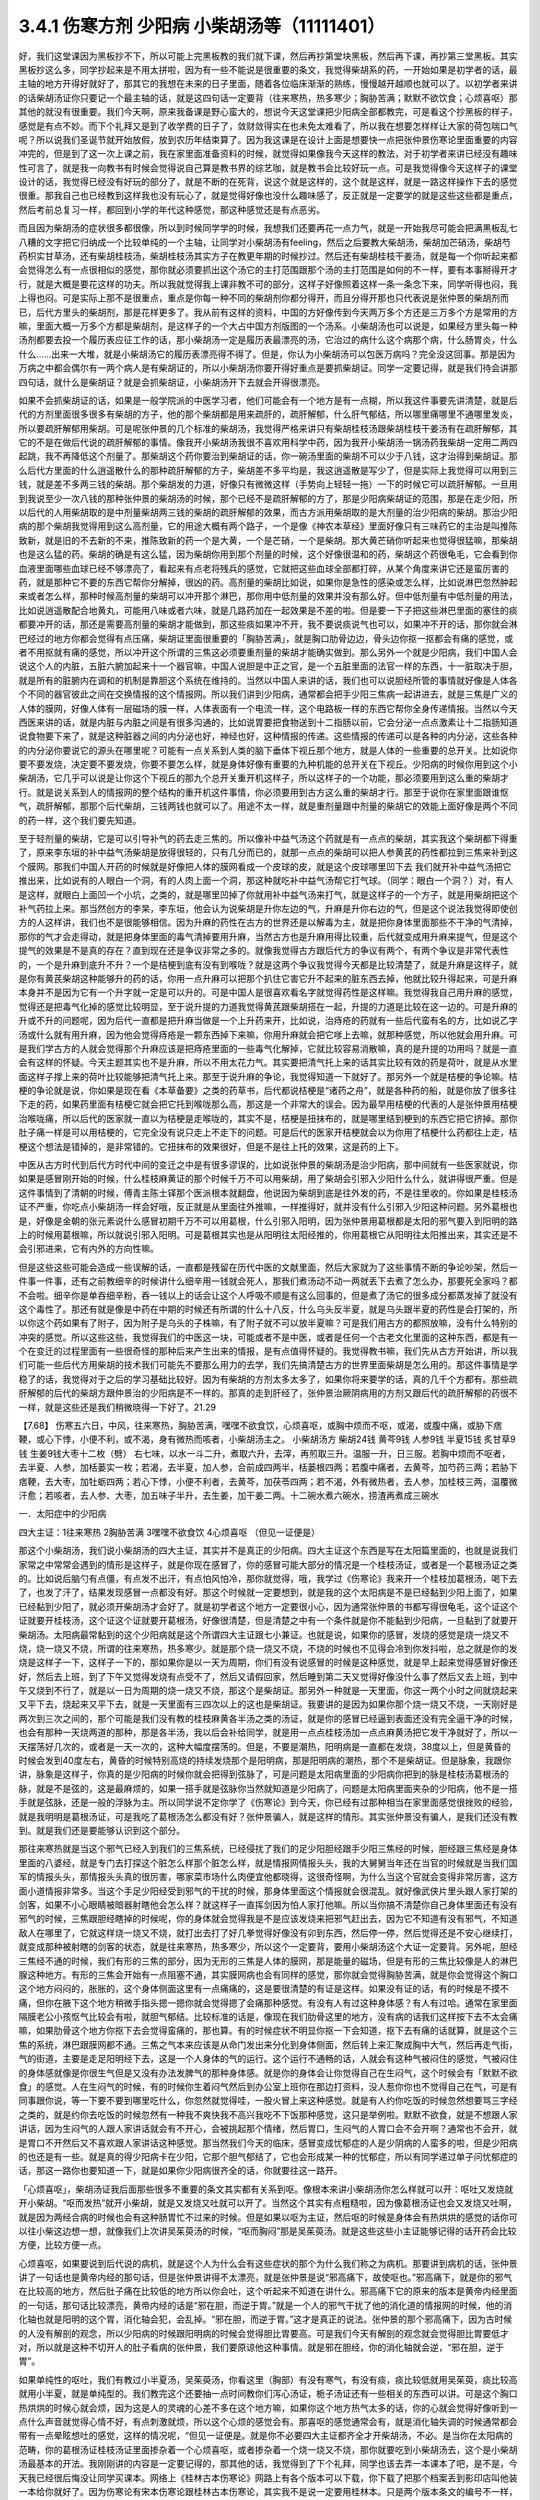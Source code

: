 3.4.1 伤寒方剂 少阳病 小柴胡汤等（11111401）
================================================

好，我们这堂课因为黑板抄不下，所以可能上完黑板教的我们就下课，然后再抄第堂块黑板，然后再下课，再抄第三堂黑板。其实黑板抄这么多，同学抄起来是不用太拼啦，因为有一些不能说是很重要的条文，我觉得柴胡系的药，一开始如果是初学者的话，最主轴的地方开得好就好了，那其它的我想在未来的日子里面，随着各位临床渐渐的熟练，慢慢越开越顺也就可以了。以初学者来讲的话柴胡汤证你只要记一个最主轴的话，就是这四句话一定要背（往来寒热，热多寒少；胸胁苦满；默默不欲饮食；心烦喜呕）那其他的就没有很重要。我们今天啊，原来我备课是野心蛮大的，想说今天这堂课把少阳病全部都教完，可是看这个抄黑板的样子，感觉是有点不妙。而下个礼拜又是到了收学费的日子了，敛财敛得实在也未免太难看了，所以我在想要怎样样让大家的荷包喘口气呢？所以说我们圣诞节就开始放假，放到农历年结束算了。因为我这课是在设计上面是想要快一点把张仲景伤寒论里面重要的内容冲完的，但是到了这一次上课之前，我在家里面准备资料的时候，就觉得如果像我今天这样的教法，对于初学者来讲已经没有趣味性可言了，就是我一向教书有时候会觉得说自己算是教书界的综艺咖，就是教书会比较好玩一点。可是我觉得像今天这样子的课堂设计的话，我觉得已经没有好玩的部分了，就是不断的在死背，说这个就是这样的，这个就是这样，就是一路这样操作下去的感觉很重。那我自己也已经教到这样我也没有玩心了，就是觉得好像也没什么趣味感了，反正就是一定要学的就是这些这些都是重点，然后考前总复习一样，都回到小学的年代这种感觉，那这种感觉还是有点恶劣。

而且因为柴胡汤的症状很多都很像，所以到时候同学学的时候，我想我们还要再花一点力气，就是一开始我尽可能会把满黑板乱七八糟的文字把它归纳成一个比较单纯的一个主轴，让同学对小柴胡汤有feeling，然后之后要教大柴胡汤，柴胡加芒硝汤，柴胡芍药枳实甘草汤，还有柴胡桂枝汤，柴胡桂枝汤其实方子在教更年期的时候抄过。然后还有柴胡桂枝干姜汤，就是每一个你听起来都会觉得怎么有一点很相似的感觉，那你就必须要抓出这个汤它的主打范围跟那个汤的主打范围是如何的不一样，要有本事掰得开才行，就是大概是要花这样的功夫。所以我就觉得我上课非教不可的部分，这样子好像照着这样一条一条念下来，同学听得也闷，我上得也闷。可是实际上那不是很重点，重点是你每一种不同的柴胡剂你都分得开，而且分得开那也只代表说是张仲景的柴胡剂而已，后代方里头的柴胡剂，那是花样更多了。我从前有这样的资料，中国的方好像传到今天两万多个方还是三万多个方是常用的方嘛，里面大概一万多个方都是柴胡剂，是这样子的一个大占中国方剂版图的一个汤系。小柴胡汤也可以说是，如果经方里头每一种汤剂都要去投一个履历表应征工作的话，那小柴胡汤一定是履历表最漂亮的汤，它治过的病什么这个病那个病，什么肠胃炎，什么什么……出来一大堆，就是小柴胡汤它的履历表漂亮得不得了。但是，你认为小柴胡汤可以包医万病吗？完全没这回事。那是因为万病之中都会偶尔有一两个病人是有柴胡证的，所以小柴胡汤你要开得好重点是要抓柴胡证。同学一定要记得，就是我们待会讲那四句话，就什么是柴胡证？就是会抓柴胡证，小柴胡汤开下去就会开得很漂亮。

如果不会抓柴胡证的话，如果是一般学院派的中医学习者，他们可能会有一个地方是有一点糊，所以我这件事要先讲清楚，就是后代的方剂里面很多很多有柴胡的方子，他的那个柴胡都是用来疏肝的，疏肝解郁，什么肝气郁结，所以哪里痛哪里不通哪里发炎，所以要疏肝解郁用柴胡。可是呢张仲景的几个标准的柴胡汤，我觉得严格来讲只有柴胡桂枝汤跟柴胡桂枝干姜汤有在疏肝解郁，其它的不是在做后代说的疏肝解郁的事情。像我开小柴胡汤我很不喜欢用科学中药，因为我开小柴胡汤一锅汤药我柴胡一定用二两四起跳，我不再降低这个剂量了。那柴胡这个药你要治到柴胡证的话，你一碗汤里面的柴胡不可以少于八钱，这才治得到柴胡证。那么后代方里面的什么逍遥散什么的那种疏肝解郁的方子，柴胡差不多平均是，我这逍遥散是写少了，但是实际上我觉得可以用到三钱，就是差不多两三钱的柴胡。那个柴胡发的力道，好像只有微微这样（手势向上轻轻一拖）一下的时候它可以疏肝解郁。一旦用到我说至少一次八钱的那种张仲景的柴胡汤的时候，那个已经不是疏肝解郁的方了，那是少阳病柴胡证的范围，那是在走少阳，所以后代的人用柴胡取的是中剂量柴胡两三钱的柴胡的疏肝解郁的效果，而古方派用柴胡取的是大剂量的治少阳病的柴胡。那治少阳病的那个柴胡我觉得用到这么高剂量，它的用途大概有两个路子，一个是像《神农本草经》里面好像只有三味药它的主治是叫推陈致新，就是旧的不去新的不来，推陈致新的药一个是大黄，一个是芒硝，一个是柴胡。那大黄芒硝你听起来也觉得很猛嘛，那柴胡也是这么猛的药。柴胡的确是有这么猛，因为柴胡你用到那个剂量的时候，这个好像很温和的药，柴胡这个药很龟毛，它会看到你血液里面哪些血球已经不够漂亮了，看起来有点老将残兵的感觉，它就把这些血球全部都打碎，从某个角度来讲它还是蛮厉害的药，就是那种它不要的东西它帮你分解掉，很凶的药。高剂量的柴胡比如说，如果你是急性的感染或怎么样，比如说淋巴忽然肿起来或者怎么样，那种时候高剂量的柴胡可以冲开那个淋巴，那你用中低剂量的效果并没有那么好。但中低剂量有中低剂量的用法，比如说逍遥散配合地黄丸，可能用八味或者六味，就是几路药加在一起效果是不差的啦。但是要一下子把这些淋巴里面的塞住的痰都要冲开的话，那还是需要高剂量的柴胡才能做到，那这些痰如果冲不开，我不要说痰说气也可以，如果冲不开的话，那你就会淋巴经过的地方你都会觉得有点压痛，柴胡证里面很重要的「胸胁苦满」，就是胸口肋骨边边，骨头边你抠一抠都会有痛的感觉，或者不用抠就有痛的感觉，所以冲开这个所谓的三焦这必须要重剂量的柴胡才能确实做到。那么另外一个就是少阳病，我们中国人会说这个人的内脏，五脏六腑加起来十一个器官嘛，中国人说胆是中正之官，是一个五脏里面的法官一样的东西，十一脏取决于胆，就是所有的脏腑内在调和的机制是靠胆这个系统在维持的。当然以中国人来讲的话，我们也可以说胆经所管的事情就好像是人体各个不同的器官彼此之间在交换情报的这个情报网。所以我们讲到少阳病，通常都会把手少阳三焦病一起讲进去，就是三焦是广义的人体的膜网，好像人体有一层磁场的膜一样，人体表面有一个电流一样，这个电路板一样的东西它帮你全身传递情报。当然以今天西医来讲的话，就是内脏与内脏之间是有很多沟通的，比如说胃要把食物送到十二指肠以前，它会分泌一点点激素让十二指肠知道说食物要下来了，就是这种脏器之间的内分泌也好，神经也好，这种情报的传递。这些情报的传递可以是各种的内分泌，这些各种的内分泌你要说它的源头在哪里呢？可能有一点关系到人类的脑下垂体下视丘那个地方，就是人体的一些重要的总开关。比如说你要不要发烧，决定要不要发烧，你要不要怎么样，就是身体好像有重要的九种机能的总开关在下视丘。少阳病的时候你用到这个小柴胡汤，它几乎可以说是让你这个下视丘的那九个总开关重开机这样子，所以这样子的一个功能，那必须要用到这么重的柴胡才行。就是说关系到人的情报网的整个结构的重开机这件事情，你必须要用到古方这么重的柴胡才行。那至于说你在家里面跟谁怄气，疏肝解郁，那那个后代柴胡，三钱两钱也就可以了。用途不太一样，就是重剂量跟中剂量的柴胡它的效能上面好像是两个不同的药一样，这个我们要先知道。

至于轻剂量的柴胡，它是可以引导补气的药去走三焦的。所以像补中益气汤这个药就是有一点点的柴胡，其实我这个柴胡都下得重了，原来李东垣的补中益气汤柴胡是放得很轻的，只有几分而已的，就那一点点的柴胡可以把人参黄芪的药性都拉到三焦来补到这个膜网。那我们中国人开药的时候就是好像把人体的膜网看成一个皮球的皮，就是这个皮球哪里凹下去 我们就开补中益气汤把它推出来，比如说有的人眼白一个洞，有的人肉上面一个洞，那这种就吃补中益气汤帮它打气球。（同学：眼白一个洞？）对，有人是这样，就眼白上面凹一个小坑，之类的，就是哪里凹掉了你就用补中益气汤来打气，就是这样子的一个方子，就是用柴胡把这个补气药拉上来。那当然创方的李杲，李东垣，他会认为说柴胡是升你左边的气，升麻是升你右边的气，但是这个说法我觉得即使创方的人这样讲，我们也不是很能够相信。因为升麻的药性在古方的世界还是以解毒为主，就是把你身体里面那些不干净的气清掉，那你的气才会走得动，就是把身体里面的毒气清掉要用升麻，当然古方也是升麻用得比较重，后代就变成用升麻来提气，但是这个提气的效果是不是真的存在？直到现在还是争议非常之多的。就像我觉得古方跟后代方的争议有两个，有两个争议是非常代表性的，一个是升麻到底升不升？一个是桔梗到底有没有到喉咙？就是这两个争议我觉得今天都是比较清楚了，就是升麻是这样子，就是你有黄芪柴胡这种能够升的药的话，你用一点升麻可以把那个扒住它害它升不起来的脏东西去掉，他就比较升得起来，可是升麻本身并不是因为它有一个升字就一定是可以升的。可是中国人是很喜欢看名字就觉得药性是这样嘛。我觉得我自己用升麻的感觉，觉得还是把毒气化掉的感觉比较明显，至于说升提的力道我觉得黄芪跟柴胡搭在一起，升提的力道是比较在这一边的。可是升麻的升或不升的问题呢，因为后代一直都是把升麻当做是一个上升药来开，比如说，治痔疮的药就有一些后代蛮有名的方，比如说乙字汤或什么就有用升麻，因为他会觉得痔疮是一颗东西掉下来嘛，你用升麻就会把它嗲上去嘛，就那种感觉，所以他就会用升麻。可是我们学古方的人就会觉得那个升麻应该是把痔疮里面的一些毒气化解掉，它就比较容易消散嘛，真的是升提的功用吗？就是一直会有这样的怀疑。今天主题其实也不是升麻，所以不用太花力气。其实要把清气托上来的话其实比较有效的药是荷叶，就是从水里面这样子撑上来的荷叶比较能够把清气托上来。那至于说升麻的争论，我觉得知道一下就好了。那另外一个就是桔梗的争论嘛。桔梗的争论就是说，你如果是现在看《本草备要》之类的药草书，后代都说桔梗是“诸药之舟”，就是各种药的船，就是你放了很多往下走的药，如果药里面有桔梗它就会把它托到喉咙那么高，那这是一个非常大的误会。因为最早用桔梗的代表的人是张仲景用桔梗治喉咙痛，所以后代的医家就一直以为桔梗是走喉咙的，其实不是，桔梗是扭抹布的，就是哪里结到梗到的东西它把它挤掉。那你肚子痛一样是可以用桔梗的，它完全没有说只走上不走下的问题。可是后代的医家开桔梗就会以为你用了桔梗什么药都往上走，桔梗这个想法是错掉的，是非常错的。它扭抹布的效果很好，但是不是往上托的效果，这是药的上下。

中医从古方时代到后代方时代中间的变迁之中是有很多谬误的，比如说张仲景的柴胡汤是治少阳病，那中间就有一些医家就说，你如果是感冒刚开始的时候，什么桂枝麻黄证的那个时候千万不可以用柴胡，用了柴胡会引邪入少阳什么什么，就讲得很严重。但是这件事情到了清朝的时候，傅青主陈士铎那个医派根本就翻盘，他说因为柴胡到底是往外发的药，不是往里收的。你如果是桂枝汤证不严重，你吃点小柴胡汤一样会好哦，反正就是从里面往外推嘛，一样推得好，就并没有什么引邪入少阳这种问题。另外葛根也是，好像是金朝的张元素说什么感冒初期千万不可以用葛根，什么引邪入阳明，因为张仲景用葛根都是太阳的邪气要入到阳明的路上的时候用葛根嘛，所以就说引邪入阳明。可是葛根其实也是从阳明往太阳经推的，你用葛根它从阳明往太阳推出来，其实还是不会引邪进来，它有内外的方向性嘛。

但是这些这些可能会造成一些误解的话，一直都是残留在历代中医的文献里面，然后大家就为了这些事情不断的争论吵架，然后一件事一件事，还有之前教细辛的时候讲什么细辛用一钱就会死人，那我们煮汤动不动一两就丢下去煮了怎么办，那要死全家吗？都不会啦。细辛你是单吞细辛粉，吞一钱以上的话会让这个人呼吸不顺是有这么回事的，但是煮了汤它的很多成分都蒸发掉了就没有这个毒性了。那还有就是像是中药在中期的时候还有所谓的什么十八反，什么乌头反半夏，就是乌头跟半夏的药性是会打架的，所以你这个药如果有了附子，因为附子是乌头的子株嘛，有了附子就不可以放半夏嘛？可是我们用古方的都照放嘛，没有什么特别的冲突的感觉。所以这些这些，我觉得我们的中医这一块，可能或者不是中医，或者是任何一个古老文化里面的这种东西，都是有一个在变迁的过程里面有一些很奇怪的那种后来产生出来的情报，是有点值得怀疑的。我觉得教书嘛，我们先从古方开始讲，所以我们可能一些后代方用柴胡的技术我们可能先不要那么用力的去学，我们先搞清楚古方的世界里面柴胡是怎么用的。那这件事情是学稳了的话，我觉得对于之后的学习基础比较好。因为有柴胡的方剂太多太多了，如果你将来要学的话，真的几千个方都有。那些疏肝解郁的后代的柴胡方跟仲景治的少阳病是不一样的。那真的走到肝经了，张仲景治厥阴病用的方剂又跟后代的疏肝解郁的药很不一样，就是这些还是我们稍微晓得一下好了。21.29

【7.68】 伤寒五六日，中风，往来寒热，胸胁苦满，嘿嘿不欲食饮，心烦喜呕，或胸中烦而不呕，或渴，或腹中痛，或胁下痞鞕，或心下悸，小便不利，或不渴，身有微热而咳者，小柴胡汤主之。
小柴胡汤方   柴胡24钱 黄芩9钱 人参9钱 半夏15钱
炙甘草9钱 生姜9钱大枣十二枚（劈）  右七味，以水一斗二升，煮取六升，去滓，再煎取三升。温服一升，日三服。若胸中烦而不呕者，去半夏、人参，加栝蒌实一枚；若渴，去半夏，加人参，合前成四两半，栝蒌根四两；若腹中痛者，去黄芩，加芍药三两；若胁下痞鞕，去大枣，加牡蛎四两；若心下悸，小便不利者，去黄芩，加茯苓四两；若不渴，外有微热者，去人参，加桂枝三两，温覆微汗愈；若咳者，去人参、大枣，加五味子半升，去生姜，加干姜二两。十二碗水煮六碗水，捞渣再煮成三碗水

一．太阳症中的少阳病

四大主证：1往来寒热 2胸胁苦满 3嘿嘿不欲食饮 4心烦喜呕
（但见一证便是）

那这个小柴胡汤，我们说小柴胡汤的四大主证，其实并不是真正的少阳病。四大主证这个东西是写在太阳篇里面的，也就是说我们家常之中常常会遇到的情形是这样子，就是你现在感冒了，你的感冒可能大部分的情况是一个桂枝汤证，或者是一个葛根汤证之类的。比如说后脑勺有点僵，有点发不出汗，有点怕风怕冷，那你就觉得，哦，我学过《伤寒论》我来开一个桂枝加葛根汤，喝下去了，也发了汗了，结果发现感冒一点都没有好。那这个时候就一定要想到，就是我的这个太阳病是不是已经黏到少阳上面了，如果已经黏到少阳了，就必须开柴胡汤才会好了。就是初学者这个地方一定要很小心，因为通常张仲景的书都写得很龟毛，这个证这个证就要开桂枝汤，这个证这个证就要开葛根汤，好像很清楚，但是清楚之中有一个条件就是你不能黏到少阳病，一旦黏到了就要开柴胡汤。太阳病最常黏到的这个少阳病就是这个所谓四大主证跟七小兼证。也就是说，如果你的感冒，发烧的感觉是烧一烧又不烧，烧一烧又不烧，所谓的往来寒热，热多寒少。就是那个烧一烧又不烧，不烧的时候也不见得会冷到你发抖啦，总之就是你的发烧是这样子一下，这样子一下的，那如果你是以一天为周期，你们有没有说感冒的时候是这种感觉，就是早上起来觉得感冒好像还好，然后去上班，到了下午又觉得发烧有点受不了，然后又请假回家，然后睡到第二天又觉得好像没什么事了然后又去上班，到中午又烧到不行了，就是以一日为周期的烧一烧又不烧，那这个是柴胡证。那另外一种就是一天里面，你这一两个小时之间就烧起来又平下去，烧起来又平下去，就是一天里面有三四次以上的这也是柴胡证。我要讲的是因为如果你那个烧一烧又不烧，一天刚好是两次到三次之间的，那个可能是我们没有教的桂枝麻黄各半汤之类的汤证，就是你的感冒已经逼到表面还没有完全逼干净的时候，也会有那种一天烧两道的那种，那是各半汤，我以后会补给同学，就是用一点点桂枝汤加一点点麻黄汤把它发干净就好了，所以一天摆荡好几次的，或者是一天一次的，这种大幅度摆荡的。但是，不要是潮热，阳明病是一直都在发烧，38度以上，但是黄昏的时候会发到40度左右，黄昏的时候特别高烧的持续发烧那个是阳明病，那是阳明病的潮热，那个不是柴胡证。但是脉象，我跟你讲，脉象是这样子，你真的是少阳病的时候你就会把得到弦脉了，可是问题是太阳病里面的少阳病你把到的脉是桂枝汤葛根汤的脉，就是不是弦的，这是最麻烦的，如果一搭手就是弦脉你当然就知道是少阳病了，问题是太阳病里面夹杂的少阳病，他不是一搭手就是弦脉，还是一般的浮脉为主。所以同学说不定你学了《伤寒论》到今天，你已经有过那种相当在家里面感觉很挫败的经验，就是我明明是葛根汤证，可是我吃了葛根汤怎么都没有好？张仲景骗人，就是这样的情形。其实张仲景没有骗人，是我们还没有教到。就是我们还是要能够认识到这个部分。

那往来寒热就是当这个邪气已经入到我们的三焦系统，已经侵扰了我们的足少阳胆经跟手少阳三焦经的时候，胆经跟三焦经是身体里面的八婆经，就是专门去打探这个脏怎么样那个脏怎么样，就是情报网情报头头，我的大舅舅当年还在当官的时候就是当我们国军的情报头头，那情报头头真的很厉害，哪家菜市场什么肉便宜他都晓得，这很奇怪啊，为什么当这个官就会变得非常厉害，这方面小道情报非常多。当这个手足少阳经受到邪气的干扰的时候，那身体里面这个情报就会很混乱。就好像武侠片里头跟人家打架的剑客，如果不小心眼睛被暗器射瞎他会怎么样？就这样子一直挥剑因为怕人家打他嘛。所以当你搞不清楚你自己身体里面还有没有邪气的时候，三焦跟胆经瞎掉的时候呢，你的身体就会觉得我是不是应该发烧来把邪气赶出去，因为它不知道有没有邪气，不知道敌人在哪里了，它就这样烧一烧又不烧，就打出去打了好几拳觉得好像没有卯到东西，然后停一停，然后觉得还是不安心继续打，就变成那种被射瞎的剑客的状态，就是往来寒热，热多寒少，所以这个一定要背，要用小柴胡汤这个大证一定要背。另外呢，胆经三焦经不通的时候，我们有形的三焦的部分，因为无形的三焦是人体的膜网，那是能量的磁场，但是有形的三焦比较像是人的淋巴腺这种地方。有形的三焦会开始有一点阻塞不通，其实膜网病也会有同样的感觉，那你就会觉得胸胁苦满，就是你会觉得这个胸口这个地方闷闷的，胀胀的，这个身体侧面这里有一点痛痛的，这是要很清楚的有证是这样。如果没有证的话，有的时候是不摸不痛，但你在腋下这个地方稍微手指头摁一摁你就会觉得摁了会痛那种感觉。有没有人有过这种身体感？有人有过哈。通常在家里面隔膜老公小孩怄气比较会有啦，就胆气郁结。比较标准的话是，像现在我们肋骨这里的地方，没有病的话我们这样按下去不太会痛嘛，如果肋骨这个地方你抠下去会觉得蛮痛的，那也算。有的时候症状不明显你抠一下会知道，抠下去有痛的话就算，就是这个三焦的系统，淋巴跟膜网都不通。三焦之气本来应该是从命门发出来分化到身体侧面，然后转上来汇聚成胸中大气，然后再走气街，气的街道，主要是走足阳明经下去，这是一个人身体的气的运行。这个运行不通畅的话，人就会有这种气被闷住的感觉，气被闷住的身体感就像是你很生气但是又没有办法发脾气的那种身体感。就是你的身体会让你觉得自己在生闷气，这个时候会有「默默不欲食」的感觉。人在生闷气的时候，有的时候你生着闷气然后到办公室上班你在那边打资料，没人惹你你也不觉得自己在气，可是有同事跟你说，等一下要不要到哪里吃什么，你忽然就觉得哇，一股火冒上来这种感觉。就是有人约你吃饭的时候忽然想要骂三字经之类的，就是约你去吃饭的时候忽然有一种我不爽快我不高兴我吃不下饭那种感觉，这只是举例啦。默默不欲食，就是不想跟人家讲话，因为生闷气的人跟人家讲话就会有不开心，会被挑起那个情绪，然后胃口，生闷气的人胃口会不会开啊？通常也不会开，就是胃口不开然后又不喜欢跟人家讲话这种感觉。那当然我们今天的临床，感冒变成忧郁症的人是少阴病的人蛮多的啦，但是少阳病的也还是有一些。就是真的得少阳病卡在少阳，它那个胆气郁结了，它也会形成某一种的忧郁症，所以有同学递过单子问忧郁症的话，那这一路你也要知道一下，就是如果你少阳病很齐全的话，你就要往这一路开。

「心烦喜呕」，柴胡汤证我后面那些很多不重要的条文其实都有关系到呕。像根本来讲小柴胡汤你怎么样就可以开：呕吐又发烧就开小柴胡。“呕而发热”就开小柴胡，就是又发烧又吐就可以开了。当然这个其实有点粗糙啦，因为像葛根汤证也会又发烧又吐啊，就是因为两经合病的时候也会有这种肠胃忙不过来的时候。但是如果以呕为主证，然后呕的时候是身体会有热烘烘的感觉的话你可以往小柴这边想一想，就像我们上次讲吴茱萸汤的时候，“呕而胸闷”那是吴茱萸汤。就是这些这些小主证能够记得的话开药会比较方便，比较方便一点。

心烦喜呕，如果要说到后代说的病机，就是这个人为什么会有这些症状的那个为什么我们称之为病机。那要讲到病机的话，张仲景讲了一句话也是黄帝内经的那句话，但是张仲景讲得不太漂亮，就是张仲景是说“邪高痛下，故使呕也。”邪高痛下，就是你的邪气在比较高的地方，然后肚子痛在比较低的地方所以你会吐，这个听起来不知道在讲什么。邪高痛下它的原来的版本是黄帝内经里面的一句话，那句话比较漂亮，黄帝内经的话是“邪在胆，而逆于胃。”就是一个人的邪气干扰了他的消化道的情报网的时候，他的消化轴也就是阳明的这个胃，消化轴会犯，会乱掉。“邪在胆，而逆于胃。”这才是真正的说法。张仲景的那个邪高痛下，因为古时候的人没有解剖的观念，所以少阳病的时候跟阳明病的时候会觉得胆比胃要高。可是我们今天有解剖的观念就会觉得胆比胃要低才对，所以就是这种不切开人的肚子看病的张仲景，我们要原谅他这种事情。就是邪在胆经，你的消化轴就会逆，“邪在胆，逆于胃”。

如果单纯性的呕吐，我们有教过小半夏汤，吴茱萸汤，你看这里（胸部）有没有寒气，有没有痰，痰比较低就用吴茱萸，痰比较高就用小半夏，就是单纯型的。我们教完这个还要抽一点时间教你们泻心汤证，栀子汤证还有一些相关的东西可以讲。可是这个胸口热烘烘的时候心就会烦，因为这是人的灵魂的心差不多在这个地方嘛，如果你这个地方热气太多的话，你的心就会觉得好像听到一点什么声音就觉得心情不好，有点刺激就烦，所以这个心烦的感觉会有。那喜呕的感觉通常会有，就是消化轴失调的时候通常都会带有一点晕眩想吐的感觉，这样的情况呢，“但见一证便是。就是你不必要四大主证都齐全才开柴胡汤，不必。是当你在太阳病的范畴，你的葛根汤证桂枝汤证里面掺杂着一个心烦喜呕，或者掺杂着一个烧一烧又不烧，那你就要吃到小柴胡汤去，这个是小柴胡汤最基本的开法。我刚刚讲的内容是一定要记得的，那其他的话，我觉得到了下个礼拜，同学也该去弄一本课本了吧，是不是，今天我已经很后悔没让同学买课本。网络上《桂林古本伤寒论》网路上有各个版本可以下载，你下载了把那个档案丢到影印店叫他装一本给你就好了。因为伤寒论有宋本伤寒论跟桂林古本伤寒论，其实我不是说一定要用桂林本。只是两个版本条文的编号不一样，那我如果跟同学讲说翻到第几章第几条，统一版本比较好用嘛。所以去网路上下载一本《桂林古本伤寒论》，你可以下载到各种不同格式的，那你看哪一个你觉得看起来最漂亮，你就把那个档案丢到影印店就可以了。不会用电脑的同学就叫其他同学帮你弄就好了，那要印多大本多厚都可以嘛。

最好你们下个礼拜生一本课本来，因为下礼拜我想栀子汤，泻心汤如果教的话，有一本课本就只要说大家翻到第几条就好了，什么都不要抄了嘛，已经可以进入到这样的状态了。太阳病里面有掺杂到这些这些的时候就开小柴胡汤。

小柴胡汤跟半夏泻心汤，生姜泻心汤，甘草泻心汤这三个泻心汤，有一个共同的煮法。小柴胡汤的煮法要用回锅煮法，就是一开始倒十二碗水，然后煮到六碗水，把渣渣捞掉，再把捞掉渣渣的汤再空煮到三碗水，就是要煮一段时间让它微微有一点冷却，然后再煮，就这样空煮一段时间。据说是里面的化学成分还会再有第二次的变化之类的，就是让它这样子煮。所以我小柴胡汤一开就开三碗的份，因为你每一碗都还要这样煮到几碗水捞渣，再空煮多少碗，很烦嘛，你干脆就一次就煮三碗的份算了，我柴胡就乘0.3，一开就是二两四，那你是不是到药局去买的时候他又会不卖给你啊，我开柴胡汤啊，已经被药局轰过好多次了。助教去抓的时候都说你们这什么东西，为什么要这样子开，但是柴胡古方就是要那么重，你一碗就是要有八钱，那个药效才会很漂亮。所以小柴胡汤你吃科学中药固然是有效，但是它没有到那个临界点，它没有办法让你的脑下垂体重开机，没有到那个临界点就在那边疏肝解郁，那你现在又没有在跟谁怄气，你不一定需要疏肝解郁，所以就会变成没有到那个点力道不够。

知道，或耳朵发炎啊当然你要便宜你人参的话，因为小柴胡汤的方剂的主结构里面通常是有黄芩的，有黄芩的话其实人参你用红参也是OK了，你用党参红参都OK，当然他这种口渴的时候不要用半夏，要加人参的时候，那个时候你加红参会更渴，那个时候不要用红参。可是一般来讲你如果用吉林参，有黄芩的情况下用吉林参还可以，就是也不必说一定要用到粉光参，当然你要便宜就用党参嘛。见了临床报告好像只有一个情况小柴胡汤是非要用红参不可的，就是治艾滋病的时候，那个是因为红参有一种微微的毒性，对艾滋病有干扰的效果。那其它的情况小柴胡汤你用党参便宜一点，因为光是二两四柴胡已经很贵了，你再放九钱的红参，你的经济情况撑不住。柴胡这样子放到这样一碗八钱的量，它有足够的力道可以钻通你的淋巴，钻通你的胆经，最后作用在你的脑下垂体，下视丘这个地方。如果你的耳朵流黄水或耳朵发炎，其实头部的发炎是葛根剂很好用，但是你平常要医头部的耳朵耳腔发炎，你可以葛根汤加一点柴胡汤，合在一起用，葛根消炎效果不坏，柴胡就是有淋巴走得到的地方柴胡就走得到。黄芩跟着柴胡走的话，因为黄芩是寒凉药里面最水性杨花的药嘛，就是哪一个药强它就跟谁走，嫁鸡随鸡，嫁狗随狗的黄芩。有柴胡在，它就跟着柴胡入少阳了。那这个炙甘草，因为人到了柴胡证的时候通常肝胆的气郁结的时候，脾胃都会有一点虚，所以你也可以说人参甘草这种东西是要让脾胃要好。要治肝胆的话，脾胃一定也要顾好。那你说我顾脾胃我用白术好不好，像补中益气汤也用白术，加味逍遥散也用白术。那这是古方的世界不太能这样用白术，古方的世界的白术的那个量会把药性约束在这个地方（中焦）动不了。所以古方的世界很多药不跟白术在一起的，但是时方的话就还好，因为都很轻，用的药都比较轻。那生半夏，半碗，差不多有这么重（15钱）。我教同学说你们家里面屯药材最好要屯一些生半夏，其实主要也是为了柴胡汤，因为柴胡汤如果你要用生半夏的话，它打通淋巴的那个痰的效果会很快，就是那个药性很跳，你一碗下去就会觉得，喔，（胸肋部）原来有压痛的，三分钟就没有压痛了，就那个药性会很快，那你用制半夏就有点温吞吞的，我还是喜欢煮柴胡汤有一点生半夏。那生姜大枣老样子，老朋友。然后记得，十二碗水煮六碗水，捞渣再煮成三碗水。

（同学问：老师这个药会有那种说:“有病则病当之,无病则人受之”的问题）有，所以才要教各位一贯煎。就是小柴胡汤你没有对到证的时候喝，它就会在你身体里面好像说，你知道那种坏婆婆，已经打扫很干净没东西挑，她还要这样子（拿手指头粘地板）有灰尘，就是小柴胡汤你让它闲着没事干，它就在那一颗一颗血球在那边数，哪一个血球不漂亮把它打碎，它就是这样子，它没事干的时候，它在那边看到你身体所有的血球，红血球，白血球，这一颗红血球不漂亮了，啪，打死你，就这个样子。所以柴胡汤是这样子，你有柴胡证你开下去真的很OK，可是你没有柴胡证你用了柴胡汤，它就会变成一颗一颗血球打着玩，很讨厌。所以我们中医的话就会说柴胡这个药它会劫肝阴，（同学问：科中也会吗？）科中啊，你要治什么？（同学：耳朵痒啊，有时候快感冒耳朵痒得要死）淋巴有不通的话，它会去搞淋巴，就有东西给它搞没关系，就要有点事给他忙，就是那个恶婆婆如果孙子要她带他去逛街买糖，拿她也就没时间挑你毛病，就是要有东西让它玩。但是不对证的情况，比如说，因为柴胡我们后代常常拿来治肝，常常什么药要走到肝都用柴胡来引它一下。后代已经习惯这个开法了，那就曾经有过一段时间，比如说肝炎的时候，医生就会自然而然的想要用柴胡剂，可是如果是那种肝阳实而阴虚的肝炎比如说猛爆性肝炎，那你用了柴胡剂，用小柴胡汤，那几乎是一碗就挂了，就是人就死了，因为体质不合。你一定要记得，你要用小柴胡汤要对着柴胡证开，有柴胡证就会很好用，没有柴胡证你不要拿来调体质。因为我们人在得肝病的时候，有几种肝病是会出现明显的柴胡证的，所以像仙丹一样的。所以过去二十年，日本人就曾经是有些人就是以为科学中药的小柴胡汤是保肝药，就这样天天吃，认为可以保肝，因为日本人常常工作过劳爆肝嘛，工作过劳爆肝的人，已经是肝阴虚的状态呀，你用这种破肝阴的柴胡在这里保肝，那就是爆上加爆，肝就爆到不行啊。肝阴虚虚到极点，阴虚怎么传，肝阴虚会传肺阴虚，就是变成间质性肺炎，就是肺自己没有什么太多的外来感染也随便找一个理由就自己烧起来烧掉。就是吃小柴胡保肝吃到后来肺自焚而死的这个间质性肺炎而死的，在日本过去二十年出现过不少临床的例子。所以保肝药不是这个东西，保肝药不是，保肝药的话些其它的药系是比较能够长期吃的。柴胡你可以放一点点，它可以一点点可以微微的疏肝那OK，但是柴胡汤不可以这样玩，所以我才一直强调说要抓柴胡证开药。那柴胡证是脑下垂体有病，就是脑下垂体跟淋巴有病用柴胡证，那个才是柴胡证，它是要动到这个（脑下垂体）地方的，不是在动这个地方的（肝），好不好。

一贯煎：北沙参3钱麦冬3钱当归3钱生地黄3-8钱枸杞子5钱川楝1.5钱

我这个地方有一个一贯煎这个方子，想跟同学讲一下，就是如果你不小心用柴胡汤吃伤了，就是你柴胡汤伤了肝阴，你会觉得眼睛发干，嘴巴发干，人烦躁失眠，好像那种火气大，整个人干掉的感觉出现的时候，那有一个超级补肝阴的方子叫做一贯煎。可是一贯煎里面生地黄三到八钱也有点太多，就这个方子有点太阴。这个一贯煎就是所有的药都是一起润肝的，通常你如果肝没有很干燥的话，你一贯煎吃两贴就开始拉肚子了，就是太阴湿了。但是如果你小柴胡汤吃伤了的时候，用一贯煎效果是很好的，这些药都可以润肝。川楝子是一个，比如说胆结石剧痛的时候，川楝子也是重要的止痛药。川楝子是脏器剧痛的时候很重要的止痛药，可是川楝子的止痛，是在脏器绞紧的那个时候止痛特别有效，但是它本身会对脏器的伤口有刺激性，所以你是只有绞紧没有伤口的时候，川楝子疏肝的效果止痛效果是一流的，就是以肝胆系来讲，川楝子止痛的效果很强。可是如果你那个时候胆结石剧痛，那个胆结石已经刮伤了你的胆管，已经有刮伤有伤口了，那吃了川楝子就可能会更痛，就是这样的一个药，但是它也很疏肝，是一个很凉的疏肝药。教小柴嘛，一贯煎就得教一下，就是你万一不小心吃伤了，觉得整个肺好像热烘烘干燥的那种感觉出来的时候你要用一贯煎去把那个伤到的肝阴平下来。

当然在古方的世界，原来辅行决里面的小柴胡汤是有白芍的。我们说桂芍草姜枣是小阳旦汤嘛，芩芍草姜枣是小阴旦汤嘛，再加半夏再加柴胡这样加上去就变成大阴旦汤就是小柴胡汤，大阳旦汤是小建中汤嘛，大阴旦汤是小柴胡汤，小柴胡汤有白芍我觉得还不错，因为白芍比较养肝阴，白芍能够把血收在这里（中焦），让内脏得到血的滋养，所以小柴胡汤在张仲景的用法是肚子痛才加白芍，但是如果小柴胡汤开的时候你就加一份白芍其实是OK的，这个在用法上是可以的，这样比较不会被柴胡汤伤到。（同学问：白芍用炒过的，还是没炒过的？）是这样子，没有炒过的白芍通常以现代人的肠胃吃了都会拉肚子，所以还是用炒的比较安全一点。炒过的白芍还是白芍，另外一种叫赤芍，那是不一样的药，就是红芍药，赤芍是另外一个东西，比较通血路的。所以小柴胡汤你如果要先放好白芍在里头是OK的，你可以这样子开也比较安全。

三．柴胡汤瞑昡

蒸蒸而振，却复发热，汗出而解。

【7.73】 伤寒与中风，有柴胡证，但见一证便是，不必悉具。凡柴胡汤病证而误下之，若柴胡证不罢者，复与柴胡汤，必蒸蒸而振，却复发热，汗出而解。

柴胡汤的瞑昡反应是这样子，这个瞑昡反应呢，通常来讲吃柴胡汤，如果你是一开始察觉到自己有柴胡证就喝小柴胡汤的话，通常不会有明显的瞑昡反应。但是呢，张仲景的书是讲说，如果你明明是有挂到柴胡证，可是你吃了一些别的药，什么上吐下泻的药，已经把你的气血动到了。那那个时候柴胡证还在，当然你是要吃小柴胡汤，可是如果你气血已经被你自己打乱过一道的话，用柴胡汤就会有瞑昡反应。瞑昡反应，它说“蒸蒸而振，后发热汗出而解。”就是会整个人发冷颤，然后出一身汗然后好。一般来讲，如果是现代的临床，比如说你这个汤证是有挂到柴胡证的，可是你看它的大结构你以为是麻黄汤证，然后你发了一轮汗还没有好，然后才发现是柴胡证的关系，然后才吃小柴胡汤，就已经被发虚了，或者是吃了什么拉肚子的药已经拉得有点虚了。那那个时候用柴胡汤，柴胡汤它会非常强力的冲上来帮你重开机，那个重开机的感觉呢，就会让那个人眼睛忽然一黑，“啪”就往前面扑倒下来，然后你要打电话叫119的时候，病人爬起来说我好了，就是还蛮戏剧化的。所以如果你的病人已经之前被医坏医错过的话，那你就要知道说那个病人在喝了柴胡汤以后可能会有一个很戏剧化的那种扑倒再爬起来的过程。那就是要先知道，免得吓到人。基本上不是很危险的，柴胡汤的危险是长期用有危险，短期用，除非你正在猛爆性肝炎，不然的话短期用也没有什么大危险的。至于说它这个看哪个血球不顺眼就打死它那个效果呢，是柴胡桂枝干姜汤用来治疟疾，因为疟原虫繁殖的时候，它的孢子是寄生在红血球里面的，那你用了柴胡之后，血液里面被孢子寄生的红血球会被柴胡打死，打破了之后，那个孢子就不能长成幼虫了，疟原虫这一代就完结了，就是治疟的时候。当然你也可以说虐在主证来讲是往来寒热嘛，可是现代研究是认为说疟原虫之所以能够被这个治感冒的柴胡剂杀死，是因为它打那个红血球的关系。所以我们柴胡汤的几个面向都知道一下。

刚刚讲到的瞑昡反应是有先医坏的比较剧烈的状态，如果没有先医坏的话，小柴胡汤的感觉会是什么？就是你这个人感冒，不舒服在那边，然后你看到他有柴胡证，就帮他煮了一碗柴胡汤，这个二两四的柴胡浓浓的煮出三碗，然后给他喝一碗。生病嘛总是一脸病容，然后把那一碗喝掉，过了差不多一个钟头，看他在那边看着电视笑得很开心，你说你不是在生病吗？啊，好了耶，就他忘记了，就是糊里糊涂就好了。所以我就觉得，小柴胡汤的古代名字叫大阴旦汤，这名字取得很好啊，就是一个月黑风高的夜晚，有人在山上被人家盖着布袋打一打然后丢到山里面埋掉，没有人知道发生什么事。就是它真的是有那个调子，它其实药是很猛的药，可是它在你身体做了什么事情你不会有很剧烈的感觉，你会觉得不知不觉感冒就好了，也没有发汗，也没有怎么样，不一定会发汗，就把那个邪气就像猫装在布袋里面这样打死，然后偷偷丢掉，然后你就没事了。所以有的时候吃小柴胡汤，你如果给人家开小柴胡汤的时候，有的时候那个病人的回馈会让你觉得有一点失望，就是桂枝汤麻黄汤吃起来有点剧烈，比较有感觉，比较有feeling，那病人就吃了小柴胡汤以后就开始过他的日子就忘了有病了，然后就这个样子。当然这个往来寒热，如果你是感冒已经好得差不多，但是邪气还留在少阳，你还是有可能就是早上起来好像没事，但是到了下午又有一点烧，那这种时候也可以喝一碗小柴胡汤把它清干净，就是这个往来寒热也可以在感冒后段的时候发生。因为感冒是这样一经一经传嘛，有的时候你一开始是，就是我们伤寒论学了以后，你就要对整个感冒有一个层次跟顺序上的认识，比如说有些人他感冒，差不多一个多礼拜的时候他传到太阴了，然后他开始上吐下泻。感冒可能他第一个礼拜是怕冷怕风，流鼻水，咳嗽，可是到了第二个礼拜，他到了太阴他开始呕吐拉肚子，有没有遇过？偶尔还是有啦，三五年会流行一次这种感冒。或者是感冒到第十天，他开始陷入忧郁状态，对什么事都淡淡然，只有看到床的时候很热情的想扑上去，那是传到少阴去了。那厥阴就不要讲了，得了厥阴病的话，厥阴的话性格会有点怪，怪掉。就原来这个人对人的情绪不大的，可是真的到了厥阴病了，他开始会好像看谁都比较有意见一点 ，那有可能是厥阴病他的经络受影响，个性就变得有一点奇怪。这是小柴胡汤的一些闲话。

七小兼症

1.若胸中烦而不呕者，去半夏、人参，加栝蒌实一枚（12钱）

至于它的加减，我们就知道一下，如果你是胸中烦而不呕，这个人根本没有想吐的感觉老实说半夏就不太适合，尤其是不想吐的时候又胸口发烦，因为胸口发烦就代表胸口这边热气太多。那淋巴里面的那些痰，如果你用了半夏会抽得更干，抽得更干这块更干燥他就会更热，人就会更烦，所以就不如就不要用半夏了。然后反而给一些人参，因为古时候人参是用来补水的，今天也只好用粉光参了，水这样子透过三焦钻上来了，那胸口的火可以灭一灭，所以这个时候这个用法是可以。栝蒌根，栝蒌实都是那种行痰，我们之前讲胸痹，陷胸汤用栝蒌实，它可以把痰这样揪下来，可是它本身是凉润的药，那这样子胸口烦比较适合嘛。它也是把这个痰，柴胡汤的半夏是这样子发（往上抽），栝蒌实是这样子拽（向下揪），但是加在柴胡里面，柴胡还是会赢的啦，就是这个痰就用凉润的药来走它。

2渴去半夏，人参加量成4两半（15钱）+瓜蒌根4两（12钱）

口渴的话就要用栝蒌根，栝蒌根根本就是润药，痰这个东西是很讨厌，如果在已经水不够的时候你用半夏，那个痰有一点干的话会更裹住，所以用栝蒌就是加润滑剂的感觉，
